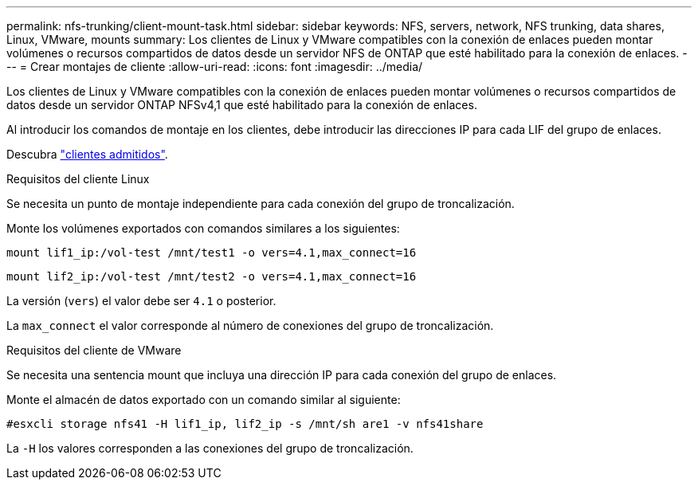 ---
permalink: nfs-trunking/client-mount-task.html 
sidebar: sidebar 
keywords: NFS, servers, network, NFS trunking, data shares, Linux, VMware, mounts 
summary: Los clientes de Linux y VMware compatibles con la conexión de enlaces pueden montar volúmenes o recursos compartidos de datos desde un servidor NFS de ONTAP que esté habilitado para la conexión de enlaces. 
---
= Crear montajes de cliente
:allow-uri-read: 
:icons: font
:imagesdir: ../media/


[role="lead"]
Los clientes de Linux y VMware compatibles con la conexión de enlaces pueden montar volúmenes o recursos compartidos de datos desde un servidor ONTAP NFSv4,1 que esté habilitado para la conexión de enlaces.

Al introducir los comandos de montaje en los clientes, debe introducir las direcciones IP para cada LIF del grupo de enlaces.

Descubra link:index.html#supported-clients["clientes admitidos"].

[role="tabbed-block"]
====
.Requisitos del cliente Linux
--
Se necesita un punto de montaje independiente para cada conexión del grupo de troncalización.

Monte los volúmenes exportados con comandos similares a los siguientes:

`mount lif1_ip:/vol-test /mnt/test1 -o vers=4.1,max_connect=16`

`mount lif2_ip:/vol-test /mnt/test2 -o vers=4.1,max_connect=16`

La versión (`vers`) el valor debe ser `4.1` o posterior.

La `max_connect` el valor corresponde al número de conexiones del grupo de troncalización.

--
.Requisitos del cliente de VMware
--
Se necesita una sentencia mount que incluya una dirección IP para cada conexión del grupo de enlaces.

Monte el almacén de datos exportado con un comando similar al siguiente:

`#esxcli storage nfs41 -H lif1_ip, lif2_ip -s /mnt/sh are1 -v nfs41share`

La `-H` los valores corresponden a las conexiones del grupo de troncalización.

--
====